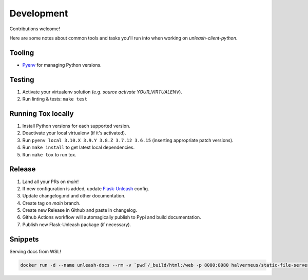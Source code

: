 ****************************************
Development
****************************************

Contributions welcome!  

Here are some notes about common tools and tasks you'll run into when working on `unleash-client-python`.

Tooling
#######################################

- `Pyenv <https://github.com/pyenv/pyenv>`_ for managing Python versions.

Testing
#######################################

1. Activate your virtualenv solution (e.g. `source activate YOUR_VIRTUALENV`).
2. Run linting & tests: ``make test``

Running Tox locally
#######################################
1. Install Python versions for each supported version.
2. Deactivate your local virtualenv (if it's activated).
3. Run ``pyenv local 3.10.X 3.9.Y 3.8.Z 3.7.12 3.6.15`` (inserting appropriate patch versions).
4. Run ``make install`` to get latest local dependencies.
5. Run ``make tox`` to run tox.

Release
#######################################

1. Land all your PRs on `main`!
2. If new configuration is added, update `Flask-Unleash <https://github.com/Unleash/Flask-Unleash>`_ config.
3. Update changelog.md and other documentation.
4. Create tag on `main` branch.
5. Create new Release in Github and paste in changelog.
6. Github Actions workflow will automagically publish to Pypi and build documentation.
7. Publish new Flask-Unleash package (if necessary).

Snippets
#######################################

Serving docs from WSL!

.. code-block:: shell

    docker run -d --name unleash-docs --rm -v `pwd`/_build/html:/web -p 8080:8080 halverneus/static-file-server:latest
